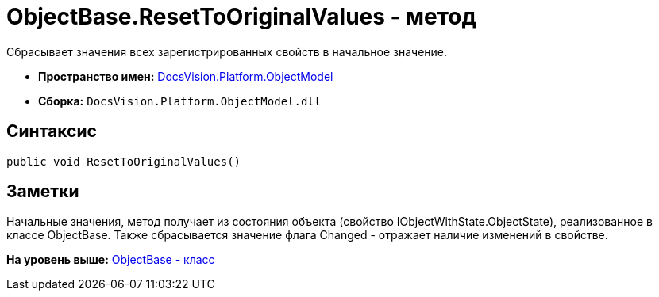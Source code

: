 = ObjectBase.ResetToOriginalValues - метод

Сбрасывает значения всех зарегистрированных свойств в начальное значение.

* [.keyword]*Пространство имен:* xref:ObjectModel_NS.adoc[DocsVision.Platform.ObjectModel]
* [.keyword]*Сборка:* [.ph .filepath]`DocsVision.Platform.ObjectModel.dll`

== Синтаксис

[source,pre,codeblock,language-csharp]
----
public void ResetToOriginalValues()
----

== Заметки

Начальные значения, метод получает из состояния объекта (свойство [.keyword .apiname]#IObjectWithState.ObjectState#), реализованное в классе [.keyword .apiname]#ObjectBase#. Также сбрасывается значение флага Changed - отражает наличие изменений в свойстве.

*На уровень выше:* xref:../../../../api/DocsVision/Platform/ObjectModel/ObjectBase_CL.adoc[ObjectBase - класс]
